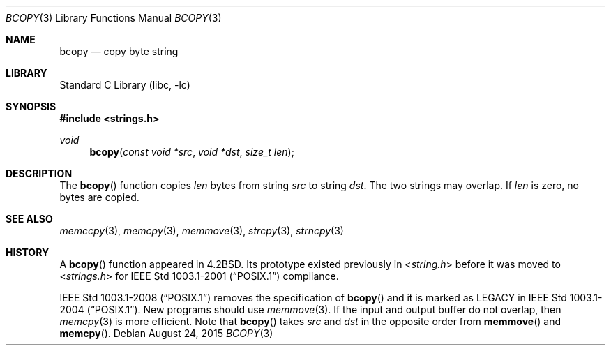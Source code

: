 .\" Copyright (c) 1990, 1991, 1993
.\"	The Regents of the University of California.  All rights reserved.
.\"
.\" This code is derived from software contributed to Berkeley by
.\" Chris Torek.
.\"
.\" Redistribution and use in source and binary forms, with or without
.\" modification, are permitted provided that the following conditions
.\" are met:
.\" 1. Redistributions of source code must retain the above copyright
.\"    notice, this list of conditions and the following disclaimer.
.\" 2. Redistributions in binary form must reproduce the above copyright
.\"    notice, this list of conditions and the following disclaimer in the
.\"    documentation and/or other materials provided with the distribution.
.\" 3. Neither the name of the University nor the names of its contributors
.\"    may be used to endorse or promote products derived from this software
.\"    without specific prior written permission.
.\"
.\" THIS SOFTWARE IS PROVIDED BY THE REGENTS AND CONTRIBUTORS ``AS IS'' AND
.\" ANY EXPRESS OR IMPLIED WARRANTIES, INCLUDING, BUT NOT LIMITED TO, THE
.\" IMPLIED WARRANTIES OF MERCHANTABILITY AND FITNESS FOR A PARTICULAR PURPOSE
.\" ARE DISCLAIMED.  IN NO EVENT SHALL THE REGENTS OR CONTRIBUTORS BE LIABLE
.\" FOR ANY DIRECT, INDIRECT, INCIDENTAL, SPECIAL, EXEMPLARY, OR CONSEQUENTIAL
.\" DAMAGES (INCLUDING, BUT NOT LIMITED TO, PROCUREMENT OF SUBSTITUTE GOODS
.\" OR SERVICES; LOSS OF USE, DATA, OR PROFITS; OR BUSINESS INTERRUPTION)
.\" HOWEVER CAUSED AND ON ANY THEORY OF LIABILITY, WHETHER IN CONTRACT, STRICT
.\" LIABILITY, OR TORT (INCLUDING NEGLIGENCE OR OTHERWISE) ARISING IN ANY WAY
.\" OUT OF THE USE OF THIS SOFTWARE, EVEN IF ADVISED OF THE POSSIBILITY OF
.\" SUCH DAMAGE.
.\"
.\"     @(#)bcopy.3	8.1 (Berkeley) 6/4/93
.\"
.Dd August 24, 2015
.Dt BCOPY 3
.Os
.Sh NAME
.Nm bcopy
.Nd copy byte string
.Sh LIBRARY
.Lb libc
.Sh SYNOPSIS
.In strings.h
.Ft void
.Fn bcopy "const void *src" "void *dst" "size_t len"
.Sh DESCRIPTION
The
.Fn bcopy
function
copies
.Fa len
bytes from string
.Fa src
to string
.Fa dst .
The two strings may overlap.
If
.Fa len
is zero, no bytes are copied.
.Sh SEE ALSO
.Xr memccpy 3 ,
.Xr memcpy 3 ,
.Xr memmove 3 ,
.Xr strcpy 3 ,
.Xr strncpy 3
.Sh HISTORY
A
.Fn bcopy
function appeared in
.Bx 4.2 .
Its prototype existed previously in
.In string.h
before it was moved to
.In strings.h
for
.St -p1003.1-2001
compliance.
.Pp
.St -p1003.1-2008
removes the specification of
.Fn bcopy
and it is marked as LEGACY in
.St -p1003.1-2004 .
New programs should use
.Xr memmove 3 .
If the input and output buffer do not overlap, then
.Xr memcpy 3
is more efficient.
Note that
.Fn bcopy
takes
.Ar src
and
.Ar dst
in the opposite order from
.Fn memmove
and
.Fn memcpy .
